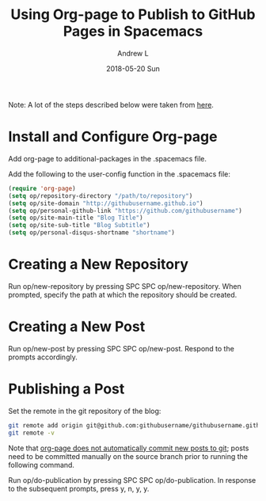 #+TITLE:       Using Org-page to Publish to GitHub Pages in Spacemacs
#+AUTHOR:      Andrew L
#+EMAIL:       adlawren@onyx
#+DATE:        2018-05-20 Sun
#+URI:         /blog/%y/%m/%d/using-org-page-to-publish-to-github-pages-in-spacemacs
#+KEYWORDS:    Org-page, GitHub Pages, Spacemacs
#+TAGS:        Org-page, GitHub Pages, Spacemacs, Org-mode
#+LANGUAGE:    en
#+OPTIONS:     H:3 num:nil toc:nil \n:nil ::t |:t ^:nil -:nil f:t *:t <:t
#+DESCRIPTION: Using Org-page to Publish to GitHub Pages in Spacemacs

#+OPTIONS: \n:t

Note: A lot of the steps described below were taken from [[http://codys.club/blog/2015/07/05/blogging-with-emacs-and-org-mode/][here]].

* Install and Configure Org-page

Add org-page to additional-packages in the .spacemacs file.

Add the following to the user-config function in the .spacemacs file:

#+BEGIN_SRC emacs-lisp
(require 'org-page)
(setq op/repository-directory "/path/to/repository")
(setq op/site-domain "http://githubusername.github.io")
(setq op/personal-github-link "https://github.com/githubusername")
(setq op/site-main-title "Blog Title")
(setq op/site-sub-title "Blog Subtitle")
(setq op/personal-disqus-shortname "shortname")
#+END_SRC

* Creating a New Repository

Run op/new-repository by pressing SPC SPC op/new-repository. When prompted, specify the path at which the repository should be created.

* Creating a New Post

Run op/new-post by pressing SPC SPC op/new-post. Respond to the prompts accordingly.

* Publishing a Post

Set the remote in the git repository of the blog:

#+BEGIN_SRC sh
git remote add origin git@github.com:githubusername/githubusername.github.io
git remote -v
#+END_SRC

Note that [[https://github.com/kelvinh/org-page#publication][org-page does not automatically commit new posts to git]]; posts need to be committed manually on the source branch prior to running the following command.

Run op/do-publication by pressing SPC SPC op/do-publication. In response to the subsequent prompts, press y, n, y, y.
